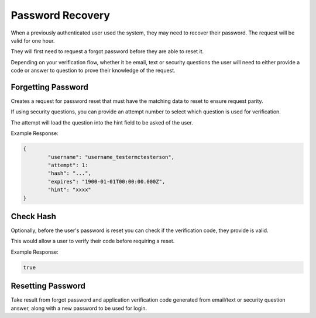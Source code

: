 .. role:: required

.. role:: type

.. |parameters| raw:: html

   <h4>Parameters</h4>

-----------------
Password Recovery
-----------------

When a previously authenticated user used the system, they may need to recover their password. The request will be valid for one hour.

They will first need to request a forgot password before they are able to reset it.

Depending on your verification flow, whether it be email, text or security questions the user will need to either provide a code or answer to question to prove their knowledge of the request.

'''''''''''''''''''
Forgetting Password
'''''''''''''''''''

Creates a request for password reset that must have the matching data to reset to ensure request parity.

If using security questions, you can provide an attempt number to select which question is used for verification.

The attempt will load the question into the hint field to be asked of the user.

.. tabs::

   .. group-tab:: REST
   
      .. code-block:: http
      
         POST https://api.meshydb.com/{accountName}/users/forgotpassword HTTP/1.1
         Content-Type: application/json
         
           {
             "username": "username_testermctesterson",
             "attempt": 1
           }

      |parameters|
      
      accountName : :type:`string`, :required:`required`
         Indicates which account you are connecting for authentication.
      username : :type:`string`, :required:`required`
         Unique identifier for user or device.
      attempt : :type:`integer`, :required:`required`
         Identifies how many times a request has been made.

   .. group-tab:: C#
   
      .. code-block:: c#
      
         var client = MeshyClient.Initialize(accountName, publicKey);

         await client.ForgotPasswordAsync(username, attempt);

      |parameters|
      
      accountName : :type:`string`, :required:`required`
         Indicates which account you are connecting for authentication.
      publicKey : :type:`string`, :required:`required`
         Public accessor for application.
      username : :type:`string`, :required:`required`
         Unique identifier for user or device.
      attempt : :type:`integer`, :required:`required`
         Identifies how many times a request has been made.


   .. group-tab:: NodeJS
      
      .. code-block:: javascript
         
         var client = MeshyClient.initialize(accountName, publicKey);
         
         await client.forgotPassword(username, attempt);
      
      |parameters|

      accountName : :type:`string`, :required:`required`
         Indicates which account you are connecting for authentication.
      publicKey : :type:`string`, :required:`required`
         Public accessor for application.
      username : :type:`string`, :required:`required`
         Unique identifier for user or device.
      attempt : :type:`integer`, :required:`required`
         Identifies how many times a request has been made.

         
Example Response:

.. code-block:: json

	{
		"username": "username_testermctesterson",
		"attempt": 1:
		"hash": "...",
		"expires": "1900-01-01T00:00:00.000Z",
		"hint": "xxxx"
	}

''''''''''
Check Hash
''''''''''

Optionally, before the user's password is reset you can check if the verification code, they provide is valid.

This would allow a user to verify their code before requiring a reset.

.. tabs::

   .. group-tab:: REST
   
      .. code-block:: http
      
        POST https://api.meshydb.com/{accountName}/users/checkhash HTTP/1.1
        Content-Type: application/json
         
          {
             "username": "username_testermctesterson",
             "attempt": 1,
             "hash": "...",
             "expires": "1/1/1900",
             "hint": "...",
             "verificationCode": "...",
          }

      |parameters|
      
      accountName : :type:`string`, :required:`required`
         Indicates which account you are connecting for authentication.
      access_token : :type:`string`, :required:`required`
         Token identifying authorization with MeshyDB requested during `Generating Token <../authorization/generating_token.html#generating-token>`_.
      username : :type:`string`, :required:`required`
         Unique identifier for user or device.
      attempt : :type:`integer`, :required:`required`
         Identifies which attempt hash was generated against.
      hash : :type:`string`, :required:`required`
         Generated hash from verification request.
      expires : :type:`date`, :required:`required`
         Identifies when the request expires.
      hint : :type:`string`, :required:`required`
         Hint for verification code was generated.
      verificationCode : :type:`string`, :required:`required`
         Value to verify against verification request.

   .. group-tab:: C#
   
      .. code-block:: c#
      
        var client = MeshyClient.Initialize(accountName, publicKey);

        var check = new UserVerificationCheck();
		
        var isValid = await client.CheckHashAsync(check);

      |parameters|
      
      accountName : :type:`string`, :required:`required`
         Indicates which account you are connecting for authentication.
      publicKey : :type:`string`, :required:`required`
         Public accessor for application.
      username : :type:`string`, :required:`required`
         Unique identifier for user or device.
      attempt : :type:`integer`, :required:`required`
         Identifies which attempt hash was generated against.
      hash : :type:`string`, :required:`required`
         Generated hash from verification request.
      expires : :type:`date`, :required:`required`
         Identifies when the request expires.
      hint : :type:`string`, :required:`required`
         Hint for verification code was generated.
      verificationCode : :type:`string`, :required:`required`
         Value to verify against verification request.
		
   .. group-tab:: NodeJS
      
      .. code-block:: javascript
         
         var client = MeshyClient.initialize(accountName, publicKey);
         
         await client.checkHash({
                                    username: username,
                                    attempt: attempt:
                                    hash: hash,
                                    expires: expires,
                                    hint: hint,
                                    verificationCode: verificationCode
                               });
      
      |parameters|

      accountName : :type:`string`, :required:`required`
         Indicates which account you are connecting for authentication.
      publicKey : :type:`string`, :required:`required`
         Public accessor for application.
      username : :type:`string`, :required:`required`
         Unique identifier for user or device.
      attempt : :type:`integer`, :required:`required`
         Identifies which attempt hash was generated against.
      hash : :type:`string`, :required:`required`
         Generated hash from verification request.
      expires : :type:`date`, :required:`required`
         Identifies when the request expires.
      hint : :type:`string`, :required:`required`
         Hint for verification code was generated.
      verificationCode : :type:`string`, :required:`required`
         Value to verify against verification request.
		
Example Response:

.. code-block:: boolean

	true

''''''''''''''''''
Resetting Password
''''''''''''''''''

Take result from forgot password and application verification code generated from email/text or security question answer, along with a new password to be used for login.


.. tabs::

   .. group-tab:: REST
   
      .. code-block:: http
      
         POST https://api.meshydb.com/{accountName}/users/resetpassword  HTTP/1.1
         Content-Type: application/json
         
           {
             "username": "username_testermctesterson",
             "expires": "1-1-2019",
             "hash": "randomlygeneratedhash",
             "newPassword": "newPassword"
           }

      |parameters|
      
     accountName : :type:`string`, :required:`required`
         Indicates which account you are connecting for authentication.
      username : :type:`string`, :required:`required`
        Unique identifier for user or device.
      expires : :type:`date`, :required:`required`
        Defines when hash will expire before it needs to be regenerated.
      hash : :type:`string`, :required:`required`
        Hash result of forgot password to verify request for password reset.
      newPassword : :type:`string`, :required:`required`
        New user secret credentials for login.
        
   .. group-tab:: C#
   
      .. code-block:: c#
      
         var client = MeshyClient.Initialize(accountName, publicKey);

         await client.ResetPasswordAsync(resetHash, newPassword);

      |parameters|
      
      accountName : :type:`string`, :required:`required`
         Indicates which account you are connecting for authentication.
      publicKey : :type:`string`, :required:`required`
         Public accessor for application.
      username : :type:`string`, :required:`required`
        User name that is being reset.
      expires : :type:`date`, :required:`required`
        Defines when hash will expire before it needs to be regenerated.
      hash : :type:`string`, :required:`required`
        Hash result of forgot password to verify request for password reset.
      newPassword : :type:`string`, :required:`required`
        New user secret credentials for login.


   .. group-tab:: NodeJS
      
      .. code-block:: javascript
         
         var client = MeshyClient.initialize(accountName, publicKey);
         
         var passwordResetHash = await client.forgotPassword(username);

         await client.resetPassword(passwordResetHash, newPassword)
      
      |parameters|

      accountName : :type:`string`, :required:`required`
         Indicates which account you are connecting for authentication.
      publicKey : :type:`string`, :required:`required`
         Public accessor for application.
      username : :type:`string`, :required:`required`
        User name that is being reset.
      expires : :type:`date`, :required:`required`
        Defines when hash will expire before it needs to be regenerated.
      hash : :type:`string`, :required:`required`
        Hash result of forgot password to verify request for password reset.
      newPassword : :type:`string`, :required:`required`
        New user secret credentials for login.